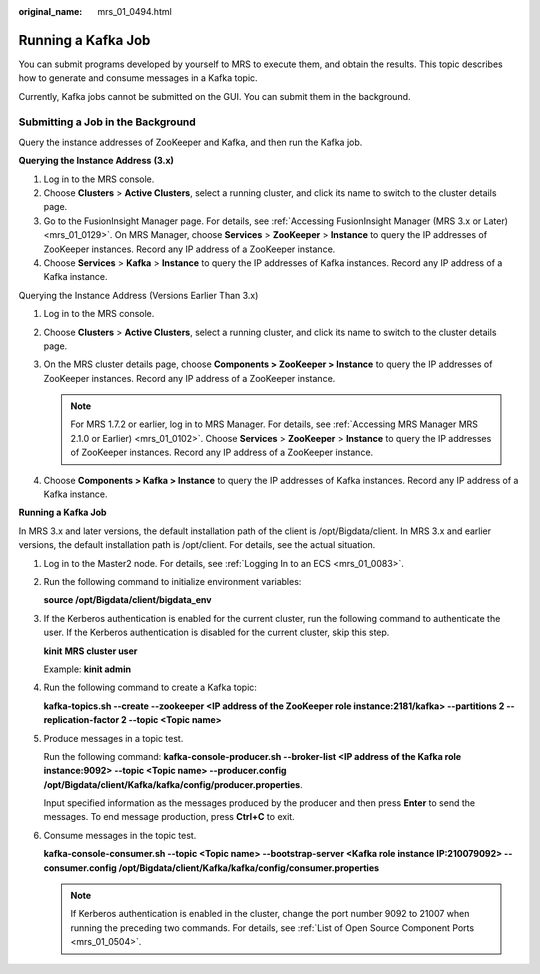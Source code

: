 :original_name: mrs_01_0494.html

.. _mrs_01_0494:

Running a Kafka Job
===================

You can submit programs developed by yourself to MRS to execute them, and obtain the results. This topic describes how to generate and consume messages in a Kafka topic.

Currently, Kafka jobs cannot be submitted on the GUI. You can submit them in the background.

Submitting a Job in the Background
----------------------------------

Query the instance addresses of ZooKeeper and Kafka, and then run the Kafka job.

**Querying the Instance Address** **(3.x)**

#. Log in to the MRS console.
#. Choose **Clusters** > **Active Clusters**, select a running cluster, and click its name to switch to the cluster details page.
#. Go to the FusionInsight Manager page. For details, see :ref:`Accessing FusionInsight Manager (MRS 3.x or Later) <mrs_01_0129>`. On MRS Manager, choose **Services** > **ZooKeeper** > **Instance** to query the IP addresses of ZooKeeper instances. Record any IP address of a ZooKeeper instance.
#. Choose **Services** > **Kafka** > **Instance** to query the IP addresses of Kafka instances. Record any IP address of a Kafka instance.

Querying the Instance Address (Versions Earlier Than 3.x)

#. Log in to the MRS console.
#. Choose **Clusters** > **Active Clusters**, select a running cluster, and click its name to switch to the cluster details page.
#. On the MRS cluster details page, choose **Components > ZooKeeper > Instance** to query the IP addresses of ZooKeeper instances. Record any IP address of a ZooKeeper instance.

   .. note::

      For MRS 1.7.2 or earlier, log in to MRS Manager. For details, see :ref:`Accessing MRS Manager MRS 2.1.0 or Earlier) <mrs_01_0102>`. Choose **Services** > **ZooKeeper** > **Instance** to query the IP addresses of ZooKeeper instances. Record any IP address of a ZooKeeper instance.

#. Choose **Components > Kafka > Instance** to query the IP addresses of Kafka instances. Record any IP address of a Kafka instance.

**Running a Kafka Job**

In MRS 3.x and later versions, the default installation path of the client is /opt/Bigdata/client. In MRS 3.x and earlier versions, the default installation path is /opt/client. For details, see the actual situation.

#. Log in to the Master2 node. For details, see :ref:`Logging In to an ECS <mrs_01_0083>`.

#. Run the following command to initialize environment variables:

   **source /opt/Bigdata/client/bigdata_env**

#. If the Kerberos authentication is enabled for the current cluster, run the following command to authenticate the user. If the Kerberos authentication is disabled for the current cluster, skip this step.

   **kinit** **MRS cluster user**

   Example: **kinit admin**

#. Run the following command to create a Kafka topic:

   **kafka-topics.sh --create --zookeeper <IP address of the ZooKeeper role instance:2181/kafka> --partitions 2 --replication-factor 2 --topic <Topic name>**

#. Produce messages in a topic test.

   Run the following command: **kafka-console-producer.sh --broker-list <IP address of the Kafka role instance:9092> --topic <Topic name> --producer.config /opt/Bigdata/client/Kafka/kafka/config/producer.properties**.

   Input specified information as the messages produced by the producer and then press **Enter** to send the messages. To end message production, press **Ctrl+C** to exit.

#. Consume messages in the topic test.

   **kafka-console-consumer.sh --topic <Topic name> --bootstrap-server <Kafka role instance IP:210079092> --consumer.config /opt/Bigdata/client/Kafka/kafka/config/consumer.properties**

   .. note::

      If Kerberos authentication is enabled in the cluster, change the port number 9092 to 21007 when running the preceding two commands. For details, see :ref:`List of Open Source Component Ports <mrs_01_0504>`.
